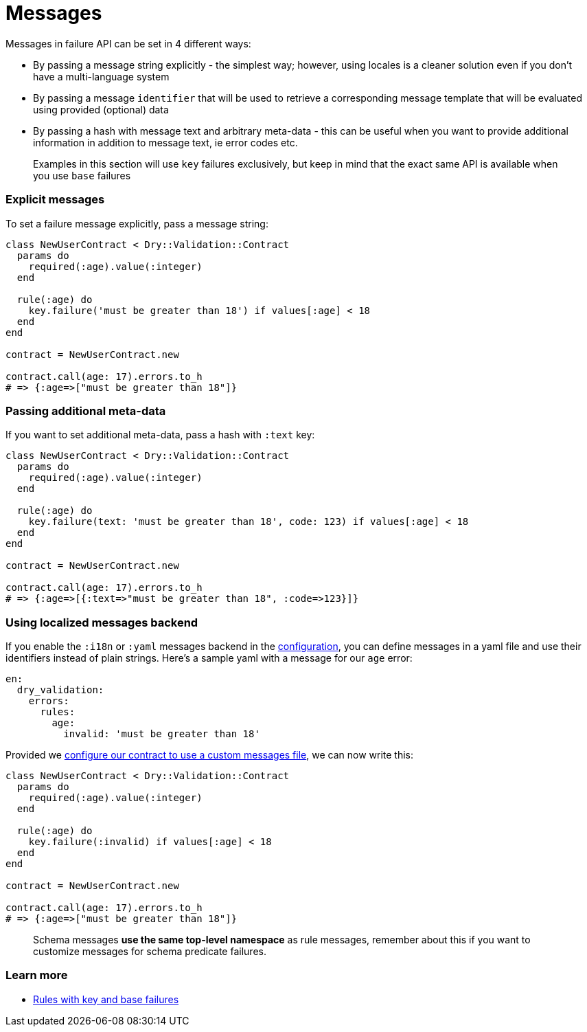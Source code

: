 = Messages
:name: dry-validation
:page-layout: gem-single

Messages in failure API can be set in 4 different ways:

* By passing a message string explicitly - the simplest way; however, using locales is a cleaner solution even if you don't have a multi-language system
* By passing a message `identifier` that will be used to retrieve a corresponding message template that will be evaluated using provided (optional) data
* By passing a hash with message text and arbitrary meta-data - this can be useful when you want to provide additional information in addition to message text, ie error codes etc.

____
Examples in this section will use `key` failures exclusively, but keep in mind that the exact same API is available when you use `base` failures
____

=== Explicit messages

To set a failure message explicitly, pass a message string:

[source,ruby]
----
class NewUserContract < Dry::Validation::Contract
  params do
    required(:age).value(:integer)
  end

  rule(:age) do
    key.failure('must be greater than 18') if values[:age] < 18
  end
end

contract = NewUserContract.new

contract.call(age: 17).errors.to_h
# => {:age=>["must be greater than 18"]}
----

=== Passing additional meta-data

If you want to set additional meta-data, pass a hash with `:text` key:

[source,ruby]
----
class NewUserContract < Dry::Validation::Contract
  params do
    required(:age).value(:integer)
  end

  rule(:age) do
    key.failure(text: 'must be greater than 18', code: 123) if values[:age] < 18
  end
end

contract = NewUserContract.new

contract.call(age: 17).errors.to_h
# => {:age=>[{:text=>"must be greater than 18", :code=>123}]}
----

=== Using localized messages backend

If you enable the `:i18n` or `:yaml` messages backend in the link:/gems/dry-validation/configuration[configuration], you can define messages in a yaml file and use their identifiers instead of plain strings. Here's a sample yaml with a message for our `age` error:

[source,yaml]
----
en:
  dry_validation:
    errors:
      rules:
        age:
          invalid: 'must be greater than 18'
----

Provided we link:/gems/dry-validation/1.0.0/configuration#example[configure our contract to use a custom messages file], we can now write this:

[source,ruby]
----
class NewUserContract < Dry::Validation::Contract
  params do
    required(:age).value(:integer)
  end

  rule(:age) do
    key.failure(:invalid) if values[:age] < 18
  end
end

contract = NewUserContract.new

contract.call(age: 17).errors.to_h
# => {:age=>["must be greater than 18"]}
----

____
Schema messages *use the same top-level namespace* as rule messages, remember about this if you want to customize messages for schema predicate failures.
____

=== Learn more

* link:/gems/dry-validation/1.0/rules#key-failures[Rules with key and base failures]
